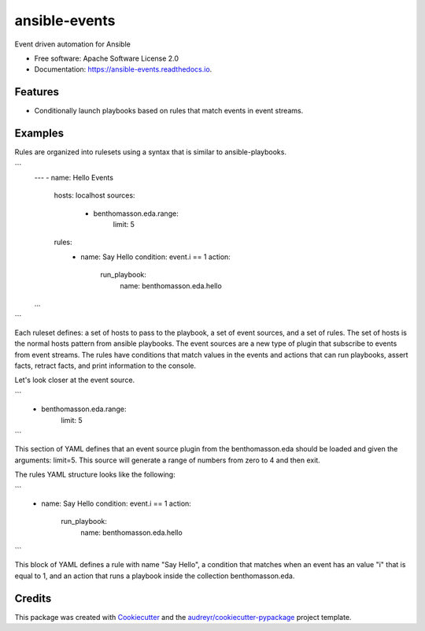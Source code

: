 ==============
ansible-events
==============


.. image:: https://img.shields.io/pypi/v/ansible_events.svg
        :target: https://pypi.python.org/pypi/ansible_events

.. image:: https://img.shields.io/travis/benthomasson/ansible_events.svg
        :target: https://travis-ci.com/benthomasson/ansible_events

.. image:: https://readthedocs.org/projects/ansible-events/badge/?version=latest
        :target: https://ansible-events.readthedocs.io/en/latest/?version=latest
        :alt: Documentation Status




Event driven automation for Ansible


* Free software: Apache Software License 2.0
* Documentation: https://ansible-events.readthedocs.io.


Features
--------

* Conditionally launch playbooks based on rules that match events in event streams.



Examples
--------

Rules are organized into rulesets using a syntax that is similar to ansible-playbooks.

```
    ---
    - name: Hello Events
      hosts: localhost
      sources:
        - benthomasson.eda.range:
            limit: 5
      rules:
        - name: Say Hello
          condition: event.i == 1
          action:
            run_playbook:
              name: benthomasson.eda.hello
    ...
```

Each ruleset defines: a set of hosts to pass to the playbook, a set of event sources,
and a set of rules.   The set of hosts is the normal hosts pattern from ansible playbooks.
The event sources are a new type of plugin that subscribe to events from event streams.
The rules have conditions that match values in the events and actions that can run playbooks,
assert facts, retract facts, and print information to the console.


Let's look closer at the event source.

```
        - benthomasson.eda.range:
            limit: 5
```

This section of YAML defines that an event source plugin from the benthomasson.eda should
be loaded and given the arguments: limit=5.  This source will generate a range of numbers
from zero to 4 and then exit.

The rules YAML structure looks like the following:


```
        - name: Say Hello
          condition: event.i == 1
          action:
            run_playbook:
              name: benthomasson.eda.hello
```


This block of YAML defines a rule with name "Say Hello", a condition that matches
when an event has an value "i" that is equal to 1, and an action that runs a playbook
inside the collection benthomasson.eda.





Credits
-------

This package was created with Cookiecutter_ and the `audreyr/cookiecutter-pypackage`_ project template.

.. _Cookiecutter: https://github.com/audreyr/cookiecutter
.. _`audreyr/cookiecutter-pypackage`: https://github.com/audreyr/cookiecutter-pypackage
